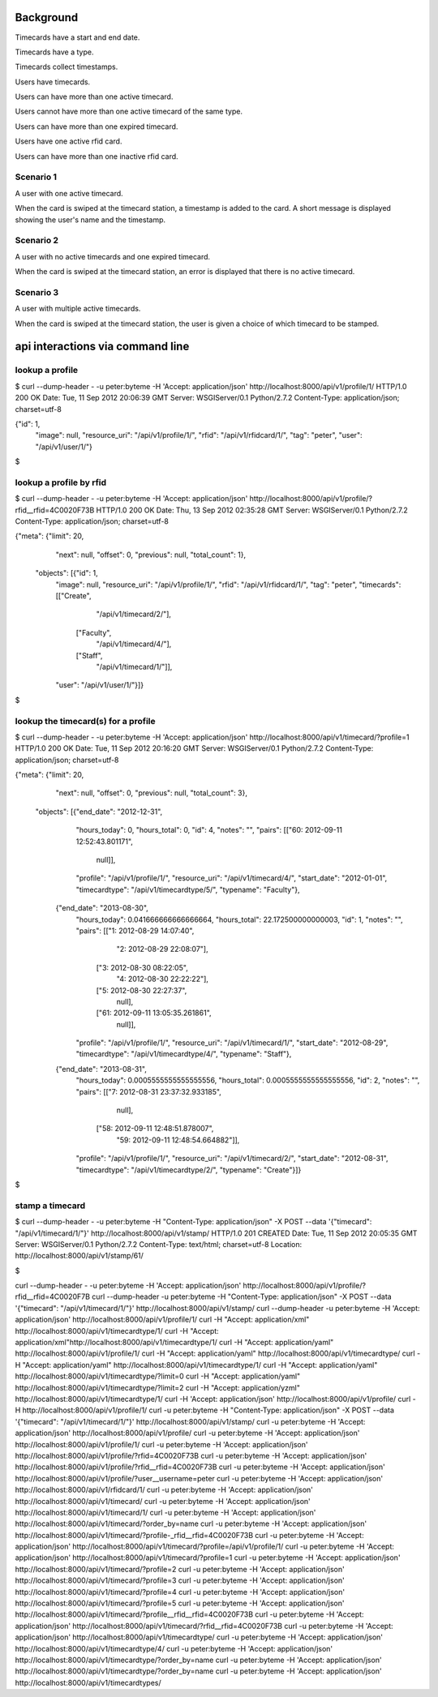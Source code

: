 Background
==========

Timecards have a start and end date. 

Timecards have a type.

Timecards collect timestamps.

Users have timecards. 

Users can have more than one active timecard.

Users cannot have more than one active timecard of the same type.

Users can have more than one expired timecard.

Users have one active rfid card.

Users can have more than one inactive rfid card.


Scenario 1
----------

A user with one active timecard.

When the card is swiped at the timecard station, a timestamp is added
to the card. A short message is displayed showing the user's name and
the timestamp.


Scenario 2
----------

A user with no active timecards and one expired timecard.

When the card is swiped at the timecard station, an error is displayed
that there is no active timecard.


Scenario 3
----------

A user with multiple active timecards.

When the card is swiped at the timecard station, the user is given a
choice of which timecard to be stamped.


api interactions via command line
=================================

lookup a profile
----------------

$ curl --dump-header - -u peter:byteme -H 'Accept: application/json' http://localhost:8000/api/v1/profile/1/
HTTP/1.0 200 OK
Date: Tue, 11 Sep 2012 20:06:39 GMT
Server: WSGIServer/0.1 Python/2.7.2
Content-Type: application/json; charset=utf-8

{"id": 1,
 "image": null,
 "resource_uri": "/api/v1/profile/1/",
 "rfid": "/api/v1/rfidcard/1/",
 "tag": "peter",
 "user": "/api/v1/user/1/"}
$


lookup a profile by rfid
------------------------

$ curl --dump-header - -u peter:byteme -H 'Accept: application/json' http://localhost:8000/api/v1/profile/?rfid__rfid=4C0020F73B
HTTP/1.0 200 OK
Date: Thu, 13 Sep 2012 02:35:28 GMT
Server: WSGIServer/0.1 Python/2.7.2
Content-Type: application/json; charset=utf-8

{"meta": {"limit": 20,
          "next": null,
          "offset": 0,
          "previous": null,
          "total_count": 1},
 "objects": [{"id": 1,
              "image": null,
              "resource_uri": "/api/v1/profile/1/",
              "rfid": "/api/v1/rfidcard/1/",
              "tag": "peter",
              "timecards": [["Create",
                             "/api/v1/timecard/2/"],
                            ["Faculty",
                             "/api/v1/timecard/4/"],
                            ["Staff",
                             "/api/v1/timecard/1/"]],
              "user": "/api/v1/user/1/"}]}
$ 


lookup the timecard(s) for a profile
------------------------------------

$ curl --dump-header - -u peter:byteme -H 'Accept: application/json' http://localhost:8000/api/v1/timecard/?profile=1
HTTP/1.0 200 OK
Date: Tue, 11 Sep 2012 20:16:20 GMT
Server: WSGIServer/0.1 Python/2.7.2
Content-Type: application/json; charset=utf-8

{"meta": {"limit": 20,
          "next": null,
          "offset": 0,
          "previous": null,
          "total_count": 3},
 "objects": [{"end_date": "2012-12-31",
              "hours_today": 0,
              "hours_total": 0,
              "id": 4,
              "notes": "",
              "pairs": [["60: 2012-09-11 12:52:43.801171",
                         null]],
              "profile": "/api/v1/profile/1/",
              "resource_uri": "/api/v1/timecard/4/",
              "start_date": "2012-01-01",
              "timecardtype": "/api/v1/timecardtype/5/",
              "typename": "Faculty"},
             {"end_date": "2013-08-30",
              "hours_today": 0.041666666666666664,
              "hours_total": 22.172500000000003,
              "id": 1,
              "notes": "",
              "pairs": [["1: 2012-08-29 14:07:40",
                         "2: 2012-08-29 22:08:07"],
                        ["3: 2012-08-30 08:22:05",
                         "4: 2012-08-30 22:22:22"],
                        ["5: 2012-08-30 22:27:37",
                         null],
                        ["61: 2012-09-11 13:05:35.261861",
                         null]],
              "profile": "/api/v1/profile/1/",
              "resource_uri": "/api/v1/timecard/1/",
              "start_date": "2012-08-29",
              "timecardtype": "/api/v1/timecardtype/4/",
              "typename": "Staff"},
             {"end_date": "2013-08-31",
              "hours_today": 0.0005555555555555556,
              "hours_total": 0.0005555555555555556,
              "id": 2,
              "notes": "",
              "pairs": [["7: 2012-08-31 23:37:32.933185",
                         null],
                        ["58: 2012-09-11 12:48:51.878007",
                         "59: 2012-09-11 12:48:54.664882"]],
              "profile": "/api/v1/profile/1/",
              "resource_uri": "/api/v1/timecard/2/",
              "start_date": "2012-08-31",
              "timecardtype": "/api/v1/timecardtype/2/",
              "typename": "Create"}]}
$


stamp a timecard
----------------


$ curl --dump-header - -u peter:byteme -H "Content-Type: application/json" -X POST --data '{"timecard": "/api/v1/timecard/1/"}' http://localhost:8000/api/v1/stamp/
HTTP/1.0 201 CREATED
Date: Tue, 11 Sep 2012 20:05:35 GMT
Server: WSGIServer/0.1 Python/2.7.2
Content-Type: text/html; charset=utf-8
Location: http://localhost:8000/api/v1/stamp/61/

$



curl --dump-header - -u peter:byteme -H 'Accept: application/json' http://localhost:8000/api/v1/profile/?rfid__rfid=4C0020F7B
curl --dump-header -u peter:byteme -H "Content-Type: application/json" -X POST --data '{"timecard": "/api/v1/timecard/1/"}' http://localhost:8000/api/v1/stamp/
curl --dump-header -u peter:byteme -H 'Accept: application/json' http://localhost:8000/api/v1/profile/1/
curl -H "Accept: application/xml" http://localhost:8000/api/v1/timecardtype/1/
curl -H "Accept: application/xml"http://localhost:8000/api/v1/timecardtype/1/
curl -H "Accept: application/yaml" http://localhost:8000/api/v1/profile/1/
curl -H "Accept: application/yaml" http://localhost:8000/api/v1/timecardtype/
curl -H "Accept: application/yaml" http://localhost:8000/api/v1/timecardtype/1/
curl -H "Accept: application/yaml" http://localhost:8000/api/v1/timecardtype/?limit=0
curl -H "Accept: application/yaml" http://localhost:8000/api/v1/timecardtype/?limit=2
curl -H "Accept: application/yzml" http://localhost:8000/api/v1/timecardtype/1/
curl -H 'Accept: application/json' http://localhost:8000/api/v1/profile/
curl -H http://localhost:8000/api/v1/profile/1/
curl -u peter:byteme -H "Content-Type: application/json" -X POST --data '{"timecard": "/api/v1/timecard/1/"}' http://localhost:8000/api/v1/stamp/
curl -u peter:byteme -H 'Accept: application/json' http://localhost:8000/api/v1/profile/
curl -u peter:byteme -H 'Accept: application/json' http://localhost:8000/api/v1/profile/1/
curl -u peter:byteme -H 'Accept: application/json' http://localhost:8000/api/v1/profile/?rfid=4C0020F73B
curl -u peter:byteme -H 'Accept: application/json' http://localhost:8000/api/v1/profile/?rfid__rfid=4C0020F73B
curl -u peter:byteme -H 'Accept: application/json' http://localhost:8000/api/v1/profile/?user__username=peter
curl -u peter:byteme -H 'Accept: application/json' http://localhost:8000/api/v1/rfidcard/1/
curl -u peter:byteme -H 'Accept: application/json' http://localhost:8000/api/v1/timecard/
curl -u peter:byteme -H 'Accept: application/json' http://localhost:8000/api/v1/timecard/1/
curl -u peter:byteme -H 'Accept: application/json' http://localhost:8000/api/v1/timecard/?order_by=name 
curl -u peter:byteme -H 'Accept: application/json' http://localhost:8000/api/v1/timecard/?profile-_rfid__rfid=4C0020F73B
curl -u peter:byteme -H 'Accept: application/json' http://localhost:8000/api/v1/timecard/?profile=/api/v1/profile/1/
curl -u peter:byteme -H 'Accept: application/json' http://localhost:8000/api/v1/timecard/?profile=1
curl -u peter:byteme -H 'Accept: application/json' http://localhost:8000/api/v1/timecard/?profile=2
curl -u peter:byteme -H 'Accept: application/json' http://localhost:8000/api/v1/timecard/?profile=3
curl -u peter:byteme -H 'Accept: application/json' http://localhost:8000/api/v1/timecard/?profile=4
curl -u peter:byteme -H 'Accept: application/json' http://localhost:8000/api/v1/timecard/?profile=5
curl -u peter:byteme -H 'Accept: application/json' http://localhost:8000/api/v1/timecard/?profile__rfid__rfid=4C0020F73B
curl -u peter:byteme -H 'Accept: application/json' http://localhost:8000/api/v1/timecard/?rfid__rfid=4C0020F73B
curl -u peter:byteme -H 'Accept: application/json' http://localhost:8000/api/v1/timecardtype/
curl -u peter:byteme -H 'Accept: application/json' http://localhost:8000/api/v1/timecardtype/4/
curl -u peter:byteme -H 'Accept: application/json' http://localhost:8000/api/v1/timecardtype/?order_by=name
curl -u peter:byteme -H 'Accept: application/json' http://localhost:8000/api/v1/timecardtype/?order_by=name 
curl -u peter:byteme -H 'Accept: application/json' http://localhost:8000/api/v1/timecardtypes/
